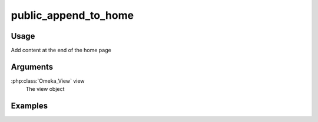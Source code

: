 #####################
public_append_to_home
#####################

*****
Usage
*****

Add content at the end of the home page

*********
Arguments
*********

:php:class:`Omeka_View` view
    The view object

********
Examples
********


